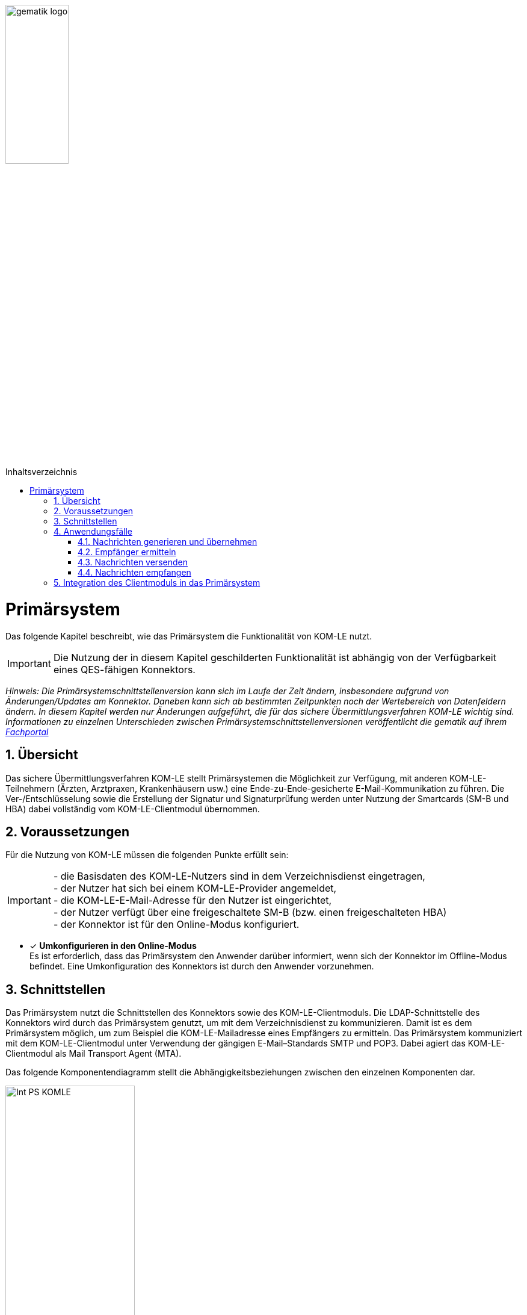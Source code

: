 :imagesdir: ../images
:toc: macro
:toclevels: 3
:toc-title: Inhaltsverzeichnis
:numbered:

image:gematik_logo.jpg[width=35%]

toc::[]

= Primärsystem
Das folgende Kapitel beschreibt, wie das Primärsystem die Funktionalität von KOM-LE nutzt.

IMPORTANT: Die Nutzung der in diesem Kapitel geschilderten Funktionalität ist abhängig von der Verfügbarkeit eines QES-fähigen Konnektors.

_Hinweis: Die Primärsystemschnittstellenversion kann sich im Laufe der Zeit ändern, insbesondere aufgrund von  Änderungen/Updates am Konnektor. Daneben kann sich ab bestimmten Zeitpunkten noch der Wertebereich von Datenfeldern ändern. In diesem Kapitel werden nur Änderungen aufgeführt, die für das sichere Übermittlungsverfahren KOM-LE wichtig sind. Informationen zu einzelnen Unterschieden zwischen Primärsystemschnittstellenversionen veröffentlicht die gematik auf ihrem link:https://fachportal.gematik.de[Fachportal]_

== Übersicht
Das sichere Übermittlungsverfahren KOM-LE stellt Primärsystemen die Möglichkeit zur Verfügung, mit anderen KOM-LE-Teilnehmern (Ärzten, Arztpraxen, Krankenhäusern usw.) 
eine Ende-zu-Ende-gesicherte E-Mail-Kommunikation zu führen. Die Ver-/Entschlüsselung sowie die Erstellung der Signatur und Signaturprüfung werden
unter Nutzung der Smartcards (SM-B und HBA) dabei vollständig vom KOM-LE-Clientmodul übernommen.

== Voraussetzungen
Für die Nutzung von KOM-LE müssen die folgenden Punkte erfüllt sein:

IMPORTANT: - die Basisdaten des KOM-LE-Nutzers sind in dem Verzeichnisdienst eingetragen, +
     - der Nutzer hat sich bei einem KOM-LE-Provider angemeldet, +
     - die KOM-LE-E-Mail-Adresse für den Nutzer ist eingerichtet, +
    - der Nutzer verfügt über eine freigeschaltete SM-B (bzw. einen freigeschalteten HBA) +
    - der Konnektor ist für den Online-Modus konfiguriert.

* [x] *Umkonfigurieren in den Online-Modus* +
Es ist erforderlich, dass das Primärsystem den Anwender darüber informiert, wenn sich der Konnektor im Offline-Modus befindet.
Eine Umkonfiguration des Konnektors ist durch den Anwender vorzunehmen.

== Schnittstellen
Das Primärsystem nutzt die Schnittstellen des Konnektors sowie des KOM-LE-Clientmoduls. 
Die LDAP-Schnittstelle des Konnektors wird durch das Primärsystem genutzt, um mit dem Verzeichnisdienst zu kommunizieren. Damit ist es dem Primärsystem möglich, 
um zum Beispiel die KOM-LE-Mailadresse eines Empfängers zu ermitteln. Das Primärsystem kommuniziert mit dem KOM-LE-Clientmodul unter Verwendung der gängigen E-Mail–Standards SMTP und POP3.
Dabei agiert das KOM-LE-Clientmodul als Mail Transport Agent (MTA). +

Das folgende Komponentendiagramm stellt die Abhängigkeitsbeziehungen zwischen den einzelnen Komponenten dar.

image:Int_PS-KOMLE.png[width=50%]

* [x] *Verwendung des LDAP-Proxys im Konnektor* +
Es ist erforderlich, dass das Primärsystem mit der LDAP-Schnittstelle des Konnektors kommuniziert, um Verzeichnisdienstabfragen durchzuführen.

* [x] *Verwendung des KOM-LE-Clientmoduls* +
Es ist erforderlich, dass das Primärsystem mit dem KOM-LE-Clientmodul kommuniziert, um E-Mails zu versenden und zu empfangen. 

== Anwendungsfälle
In der folgenden Abbildung sind die KOM-LE-Anwendungsfälle dargestellt.

image:UC_PS-KOMLE.png[width=40%]

=== Nachrichten generieren und übernehmen
Die Eingabe des Nachrichtentextes wird direkt vom Primärsystem heraus gesteuert. 
Als Anlage der KOM-LE-Nachricht kommen neben unsignierten Dokumenten auch (qualifiziert) signierte Dokumente in Frage. Alle Anhänge können jeweils 
auch separat für Leistungserbringer oder Leistungserbringerinstitutionen verschlüsselt sein.

* [x]  *Nachrichtengenerierung im Primärsystem* +
Es ist erforderlich, dass das Primärsystem dem Benutzer ermöglicht, Nachrichten und ggf. Anhänge zum Versand mittels KOM-LE direkt aus dem Primärsystem heraus zu 
erzeugen. Insbesondere Arztbriefe, wie der VhitG-Arztbrief, können direkt aus dem Primärsystem bzw. der Behandlungsdokumentation heraus erzeugt und editiert werden.

* [x]  *E-Mail-Kategorisierung im Primärsystem* +
Es ist erforderlich, dass das Primärsystem dem Benutzer ermöglicht, die E-Mail entsprechend zu kategorisieren. Eine Kategorisierung im KOM-LE Client-Modul ist nicht möglich. 
Die Kategorien können aus dem link:https://fachportal.gematik.de/service/dienstkennung-kim-kom-le/[Fachportal] der gematik entnommen werden. Ist in der dem KOM-LE Client-Modul
übergebenen Mail keine Dienstkennung gesetzt, wird durch das KOM-LE Client-Modul eine Defaultkennung automatisch befüllt. 


=== Empfänger ermitteln
In KOM-LE können nur E-Mails an Empfänger versendet werden, die als KOM-LE-Teilnehmer im Verzeichnisdienst aufgenommen und deren Verschlüsselungszertifikate sowie 
deren KOM-LE-E-Mail-Adressen hinterlegt sind. 

IMPORTANT: E-Mail-Nachrichten können nur für KOM-LE-Teilnehmer verschlüsselt werden.

* [x]  *Verwendung von KOM-LE-E-Mail-Adressen* +
Zum Versand einer E-Mail ist es erforderlich, dass das Primärsystem die Header-Felder `to`, `cc`, `bcc` gemäß *[RFC822]* mit KOM-LE-E-Mail-Adresse aus dem 
Verzeichnisdienst befüllt. Die Empfänger-Adressen können dabei aus dem Verzeichnisdienst abgefragt werden.

Zur Abfrage der Empfänger-Adresse aus dem Verzeichnisdienst, agiert das Primärsystem als LDAP-Client gegenüber dem LDAP-Proxy des Konnektors. 
Falls die Verbindung zwischen Primärsystem und Konnektor über TLS abgesichert wird, ist LDAPS zu verwenden.

* [x] *VZD-Suchanfragen mittels LDAP* +
Es ist erforderlich, dass das Primärsystem als LDAP-Client aus den LDAPv3 Standard die LDAP-Operationen `Bind`, `Unbind`, `Search`, `Abandon` gemäß *[RFC4510]* nutzt, um 
ein LDAP `search` durchzuführen.

Der Verzeichnisdienst ist für LDAP-Suchoperationen des Primärsystems über den Konnektor erreichbar, der als LDAP-Proxy agiert. 

* [x] *Nutzung des LDAP-Proxys des Konnektors* +
Es ist erforderlich, dass das Primärsystem die LDAP `search`-Operation gemäß *[RFC4511#4.5.1]* über den LDAP-Proxy des Konnektors ausführt. 

Die Suche nach der KOM-LE–E-Mail-Adresse des Nachrichtenempfängers erfolgt primär über den Namen des Empfängers – also den Personennamen oder den Institutionennamen – aber auch über zusätzliche Informationen wie Adressen, Fachgebiet oder Institutionstyp.

* [x] *Search Operation mittels des LDAP-Directory-Basisdatensatz-Attributs* +
Es ist erforderlich, dass das Primärsystem die E-Mail-Adressen der Empfänger über die Suchkriterien des Namens, der Postadresse der Leistungserbringerinstitution oder des Fachgebiets 
in einer LDAP `search`-Operation gemäß *[RFC4511#4.5.1]* nach einem entsprechenden LDAP-Directory-Basisdatensatz-Attribut nach Tabelle 
*[gemSpec_VZD#Tab_VZD_Datenbeschreibung]* suchen kann. 

Mittels der Suchkriterien kann das Primärsystem die KOM-LE-E-Mail-Empfänger im Verzeichnisdienst ermitteln. Diese Suchkriterien sind in 
*[gemSpec_VZD#Tab_VZD_Datenbeschreibung]* aufgeführt. Über die LDAP-Suche sind Einträge ohne Zertifikate nicht erreichbar.  

* [x] *Auswahl der E-Mail-Adresse des gewünschten Empfängers* +
Aus den Resultaten der LDAP-Suche übernimmt das Primärsystem die E-Mail-Adresse des gewünschten Empfängers. Falls es mehrere 
Suchergebnisse gibt, werden die Ergebnisinformationen dem Nutzer vollständig angezeigt, damit dieser die gewünschte E-Mail-Adresse auswählt. 

===  Nachrichten versenden
Der Versand von KOM-LE–Nachrichten erfolgt über das KOM-LE–Clientmodul, das die Nachricht für jeden Empfänger zuerst signiert und anschließend verschlüsselt. +

IMPORTANT: In KOM-LE 1.0 darf die Gesamtgröße 25 MB nicht überschritten werden.

Die Einschränkung auf 25 MB wird durch den Konnektor verursacht, der in KOM-LE 1.0 für die Signierung und Verschlüsselung verantwortlich ist.

Mit KOM-LE 1.5 übernimmt das KOM-LE-Clientmodul die Verschlüsselung der Anhänge. Somit ist der Versand von größeren Anhängen möglich. 

* [x] *E-Mail-Versand als Funktion des Primärsystems* +
Es ist erforderlich, dass das Primärsystem die zu versendende Nachricht aus seinem E-Mail-Modul heraus versendet.

Die zu versendenden Dokumente können vor dem Versand vom Primärsystem über einen Aufruf der Signaturschnittstelle des Konnektors vom Leistungserbringer signiert werden. 

* [x] *Erstellung von MIME-Nachrichten* +
Es ist erforderlich, dass das Primärsystem eine E-Mail-Nachricht als `message/rfc822` MIME Einheit erzeugt und in eine `multipart/mixed` MIME-Nachricht verpackt.  
Diese muss anschließend über das KOM-LE-Clientmodul versendet werden.

Dabei signiert das KOM-LE-Clientmodul die Nachricht automatisch mit der SM-B der Organisation des Absenders und verschlüsselt diese für alle Empfänger. 
Hierbei wird der S-MIME-Standard verwendet.

* [x] *SMTP-Kommunikation über das KOM-LE-Clientmodul* + 
Es ist erforderlich, dass das Primärsystem ausschließlich mit dem KOM-LE–Client mittels SMTP-Kommandos kommuniziert.

* [x] *SMTP-Authentifizierung über KOM-LE–Clientmodul* + 
Für die SMTP-Authentifizierung über das KOM-LE–Clientmodul ist es erforderlich, dass das Primärsystem die SASL-Mechanismen `PLAIN` und `LOGIN` verwendet.

Beim Aufbau der SMTP-Verbindung ist es erforderlich, Kartenverwaltungsinformationen zur SM-B mitzuliefern, die zum Integritätsschutz der 
Nachricht verwendet werden sollen. Dazu müssen `MandantId`, `ClientsystemId` und `WorkplaceId` der Kartensitzung der erforderlichen SM-B 
über den Benutzernamen dem Clientmodul mitgeteilt werden.

* [x] *Nutzerkreis der KOM-LE-E-Mail-Adresse beim Nachrichtenversand* +
Es ist erforderlich, dass die Nutzerverwaltung des Primärsystems sicherstellt, dass der Nachrichtenversand nur durch autorisierte Personen erfolgt. 
Die autorisierten Personen werden mit dem KOM-LE Antrag festgelegt. 

* [x] *Angaben zum Aufbau der SMTP-Verbindung zum KOM-LE-Clientmodul* + 
Bei Anwendung der SASL-Mechanismen `PLAIN` und `LOGIN` für die SMTP-Authentifizierung ist es erforderlich, dass das Primärsystem einen persistent gespeicherten 
SMTP-Benutzernamen gemäß der Tabelle: _Tab_ILF_PS_Bildungsregel_SMTP-POP3_Benutzername_ verwendet. Das Passwort, das zur Authentifizierung gegenüber 
dem KOM-LE-Dienst (MTA) verwendet wird, wird ebenfalls dem persistenten Datensatz entnommen. Die Attribute der Tabelle 
_Tab_ILF_PS_Bildungsregel_SMTP-POP3_Benutzername_ werden durch das „#“ – Zeichen getrennt. 


[cols="1,2",options="header",autowidth]
.Tab_ILF_PS_Bildungsregel_SMTP-POP3_Benutzername
|===
|Attribut | Beispiel
|Benutzername des Absenders am KOM-LE-Dienst (E-Mail-Adresse) | Benutzername des Absenders am KOM-LE-Dienst (E-Mail-Adresse)
|Domain Adresse des KOM-LE-Dienstes (des MTAs) inkl. Portnummer | mail.komle.telematik:465 oder +
mail.kim.telematik:465
|MandantId | 1
|ClientsystemId| KOM_LE
|WorkplaceId | 7
|===


Für das aufgeführte Beispiel ergibt sich der SMTP-Benutzername:

*Beispiel*
----
erik.mustermann@komle.de#mail.komle.telematik:465#1#KOM_LE#7
----

Als Ergebnis der Authentisierung erhält das Primärsystem die SMTP-Antwortcodes vom KOM-LE-Client, der die Verbindung zum KOM-LE-Dienst (MTA) 
als Proxy offen hält.

* [x] *Nutzung des SMTP-DATA-Kommandos* + 
Es ist erforderlich, dass das Primärsystem das `DATA`-Kommando zum Versenden einer KOM-LE-Nachricht ausführt. Mit der 
Zeichensequenz „`<CRLF>`.`<CRLF>`“ wird das Ende der Nachricht markiert und anschließend weiterverarbeitet.

* [x] *Schließung der SMTP-Verbindung mit QUIT* +
Es ist erforderlich, dass das Primärsystem die SMTP-Verbindung mit dem `QUIT`-Kommando beendet.

* [x] *Informieren über gescheiterten Nachrichtenversand* +
Wenn das KOM-LE-Clientmodul für alle Empfänger der zu versendenden Nachricht keine Verschlüsselungszertifikate ermitteln kann, bricht es den Versand ab 
und liefert dem Primärsystem den Antwortcode „`451`“ zurück. Es ist erforderlich, dass das Primärsystem beim Erhalt dieses Antwortcodes den Nutzer über das Scheitern 
des Nachrichtenversandes mit folgendem Fehlertext informiert: + 

_„Die Nachricht konnte nicht gesendet werden, weil für keinen Empfänger gültige Verschlüsselungszertifikate ermittelt werden konnten.“_ +

Wenn nur ein Teil des gewünschten Empfängerkreises adressiert werden konnte, wird der Nutzer mit der entsprechenden Meldung darüber informiert: + 

_„Die Nachricht wurde nur an einen Teil der gewünschten Adressaten versendet, denn es konnten nicht für alle Empfänger gültige Verschlüsselungszertifikate ermittelt werden.“_

=== Nachrichten empfangen
Der Empfang von KOM-LE-Nachrichten erfolgt über das KOM-LE-Clientmodul, das die Nachricht für den Empfänger entschlüsselt, sofern 
die dafür erforderliche Smartcard/HSM im System registriert und freigeschaltet ist.

* [x] *Nutzerkreis der KOM-LE-E-Mail-Adresse beim Nachrichtenempfang* +
Es ist erforderlich, dass die Nutzerverwaltung des Primärsystems sicherstellt, dass der Zugriff auf empfangene KOM-LE-Nachrichten nur durch autorisierte Personen erfolgt.

* [x] *Freischaltung der für KOM-LE erforderlichen Smartcards* +
Für den Empfang entschlüsselter Nachrichten ist es erforderlich, dass Smartcards/HSMs freigeschaltet vorliegen. 
Ohne diese Freischaltung können Nachrichten nicht entschlüsselt entgegengenommen werden. Es ist erforderlich, dass das Primärsystem den Status der Freischaltung 
der Smartcards sichtbar macht. Ebenfalls ist es erforderlich, dass der Benutzer darauf aufmerksam gemacht wird, dass er zum Empfang entschlüsselter Nachrichten 
diese Smartcards freischalten muss.

Das Primärsystem übergibt dem KOM-LE-Clientmodul in der POP3-Kommunikation alle zum Nachrichtenempfang erforderlichen Informationen. 
Auch für die Abholung von Nachrichten ist es erforderlich, dass Angaben über die Ansteuerung der Smartcards des Empfängers
innerhalb der POP3-Authentifizierung übergeben werden.

* [x] *Angaben zum Aufbau der POP3-Verbindung zum KOM-LE-Clientmodul* +
Zur POP3-Authentifizierung gegenüber dem KOM-LE-Dienst (MTA als POP3-Server) ist es erforderlich, dass das Primärsystem einen persistent gespeicherten POP3-Benutzernamen 
gemäß der Tabelle: _Tab_ILF_PS_Bildungsregel_SMTP-POP3_Benutzername_ verwendet. Das Passwort, das zur Authentifizierung gegenüber 
dem KOM-LE-Dienst (MTA) verwendet wird, wird ebenfalls dem persistenten Datensatz entnommen. Die Attribute der Tabelle werden durch das „ # “ – Zeichen getrennt.  
Ist die KOM-LE-E-Mail-Adresse des Empfängers nicht einer SM-B, sondern eines HBA zugeordnet, ist es erforderlich, an das Ende des POP3-Benutzernamens zusätzlich 
ein „#“ sowie die `UserId` für den Zugriff auf den HBA anzuhängen.
 
*Beispiel*
----
erik.mustermann@komle.de#mail.komle.telematik:465#1#KOM_LE#7#4 
----
 
Die folgende POP3-Kommunikation erfolgt gemäß POP3-Protokoll über den KOM-LE–Client.

Das KOM-LE–Clientmodul leitet die POP3-Anfragen des Primärsystems an den KOM-LE-Fachdienst (MTA) weiter und entschlüsselt abgeholte Nachrichten, 
um sie in entschlüsselter und verifizierter Form an das Primärsystem weiterzugeben.

Enthält eine KOM-LE-Nachricht externe Anhänge vom KAS, so werden diese in KOM-LE 1.5 vom Clientmodul automatisch heruntergeladen 
und für das Primärsystem in die Mail eingefügt.

* [x] *Nachrichten mittels POP3 abholen* +
Es ist erforderlich, dass das Primärsystem gemäß *[RFC2449]* dem KOM-LE-Clientmodul POP3-Anfragen zusenden kann sowie POP3-Antwortcodes von ihm erhält.

* [x] *Anzeige entgegengenommener Nachrichten* +
Es ist erforderlich, dass das Primärsystem empfangene Nachrichten entgegennehmen kann sowie eine Anzeige der Nachricht ermöglicht.

* [x] *E-Mail-Anhänge darstellen* +
Es ist erforderlich, dass das Primärsystem E-Mail-Anhänge in den Standardformaten `PDF`, `JPEG`, `GIF`, `TXT`, `DOC` anzeigt.

* [x] *E-Mail-Anhänge verarbeiten* +
Es ist erforderlich, dass das Primärsystem E-Mail-Anhänge, wie zum Beispiel den VhitG-Arztbrief, weiter verarbeiten kann und dabei Methoden der 
Patientenidentifikation benutzt.

Das Clientmodul erzeugt bei der Prüfung der Nachrichtensignatur einen Signaturprüfungsbericht im PDF-Format. Der Bericht wird durch das 
Clientmodul als Anhang mit dem Namen `Signaturpruefungsbericht.pdf` der Originalnachricht beigefügt.

== Integration des Clientmoduls in das Primärsystem
Ab KOM-LE 1.5 ist es möglich, die Funktionalität des KOM-LE-Clientmoduls in das Primärsystem zu integrieren. Somit ist kein separates Clientmodul mehr notwendig.
Die folgende Abbildung stellt eine mögliche Integration dar:

image:CM_Integration.png[width=50%]

Wenn das Clientmodul in das Primärsystem integriert wird, richten sich die Anforderungen des Clientmoduls an das Primärsystem. 
Durch die optionale Integration entfallen alle Anforderungen an die Schnittstelle zwischen Primärsystem und Clientmodul, 
da diese nicht mehr existiert. 

Die zu erfüllenden Anforderungen für die Integration des Clientmoduls in das Primärsystem können dem Produkttypsteckbrief des Clientmoduls *[gemProdT_CM_KOMLE]* 
entnommen werden.




